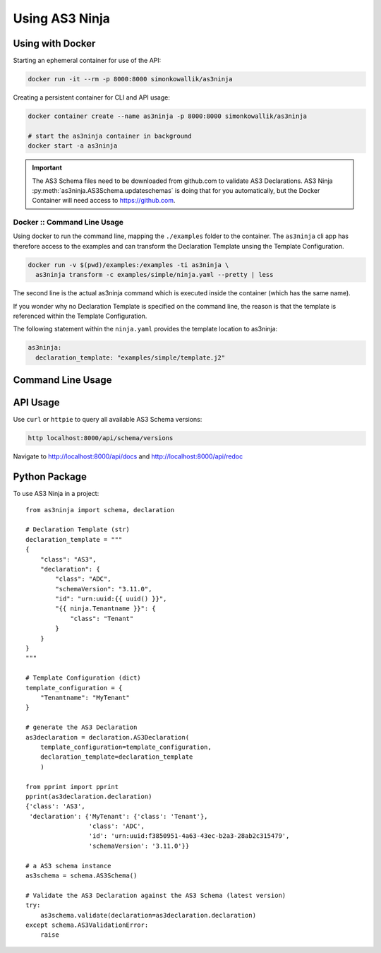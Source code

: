 .. highlight:: shell

===============
Using AS3 Ninja
===============


Using with Docker
-----------------

Starting an ephemeral container for use of the API:

.. code-block:: shell

    docker run -it --rm -p 8000:8000 simonkowallik/as3ninja


.. image:: _static/_docker_ephemeral.svg

Creating a persistent container for CLI and API usage:

.. code-block:: shell

    docker container create --name as3ninja -p 8000:8000 simonkowallik/as3ninja

    # start the as3ninja container in background
    docker start -a as3ninja


.. image:: _static/_docker_persistent.svg


.. Important::
    The AS3 Schema files need to be downloaded from github.com to validate AS3 Declarations.
    AS3 Ninja :py:meth:`as3ninja.AS3Schema.updateschemas` is doing that for you automatically,
    but the Docker Container will need access to https://github.com.

Docker :: Command Line Usage
^^^^^^^^^^^^^^^^^^^^^^^^^^^^

Using docker to run the command line, mapping the ``./examples`` folder to the container.
The ``as3ninja`` cli app has therefore access to the examples and can transform the Declaration Template unsing the Template Configuration.

.. code-block:: shell

    docker run -v $(pwd)/examples:/examples -ti as3ninja \
      as3ninja transform -c examples/simple/ninja.yaml --pretty | less

The second line is the actual as3ninja command which is executed inside the container (which has the same name).


If you wonder why no Declaration Template is specified on the command line, the reason is that the template is referenced within the Template Configuration.

The following statement within the ``ninja.yaml`` provides the template location to as3ninja:

.. code-block:: yaml

    as3ninja:
      declaration_template: "examples/simple/template.j2"

.. image:: _static/_docker_cli.svg

.. todo:: more cli examples


Command Line Usage
------------------

.. todo:: direct command line usage after installation with pip


API Usage
---------

Use ``curl`` or ``httpie`` to query all available AS3 Schema versions:

.. code-block:: shell

    http localhost:8000/api/schema/versions


.. image:: _static/_curl_api.svg

Navigate to `http://localhost:8000/api/docs`_ and `http://localhost:8000/api/redoc`_

.. _`http://localhost:8000/api/docs`: http://localhost:8000/api/docs

.. _`http://localhost:8000/api/redoc`: http://localhost:8000/api/redoc


.. todo:: postman examples for api usage



Python Package
--------------

To use AS3 Ninja in a project::

    from as3ninja import schema, declaration

    # Declaration Template (str)
    declaration_template = """
    {
        "class": "AS3",
        "declaration": {
            "class": "ADC",
            "schemaVersion": "3.11.0",
            "id": "urn:uuid:{{ uuid() }}",
            "{{ ninja.Tenantname }}": {
                "class": "Tenant"
            }
        }
    }
    """

    # Template Configuration (dict)
    template_configuration = {
        "Tenantname": "MyTenant"
    }

    # generate the AS3 Declaration
    as3declaration = declaration.AS3Declaration(
        template_configuration=template_configuration,
        declaration_template=declaration_template
        )

    from pprint import pprint
    pprint(as3declaration.declaration)
    {'class': 'AS3',
     'declaration': {'MyTenant': {'class': 'Tenant'},
                     'class': 'ADC',
                     'id': 'urn:uuid:f3850951-4a63-43ec-b2a3-28ab2c315479',
                     'schemaVersion': '3.11.0'}}

    # a AS3 schema instance
    as3schema = schema.AS3Schema()

    # Validate the AS3 Declaration against the AS3 Schema (latest version)
    try:
        as3schema.validate(declaration=as3declaration.declaration)
    except schema.AS3ValidationError:
        raise


.. todo:: Enhance Python Package description
